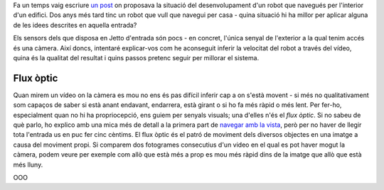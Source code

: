 .. title: Navegar amb la vista (II)
.. slug: navegar-amb-la-vista-ii
.. date: 2020-05-01 14:20:00 UTC+02:00
.. tags: jetto, jetbot, jetson, nvidia, python, ros
.. author: Marc Sastre Rienitz
.. category: jetto

Fa un temps vaig escriure `un post <https://huginnimuninn.wordpress.com/2018/01/28/navegar-amb-la-vista/>`_ on proposava
la situació del desenvolupament d'un robot que navegués per l'interior d'un edifici. Dos anys més tard tinc un robot que
vull que navegui per casa - quina situació hi ha millor per aplicar alguna de les idees descrites en aquella entrada?

Els sensors dels que disposa en Jetto d'entrada són pocs - en concret, l'única senyal de l'exterior a la qual tenim
accés és una càmera. Així doncs, intentaré explicar-vos com he aconseguit inferir la velocitat del robot a través del
vídeo, quina és la qualitat del resultat i quins passos pretenc seguir per millorar el sistema.

Flux òptic
----------

Quan mirem un vídeo on la càmera es mou no ens és pas difícil inferir cap a on s'està movent - si més no
qualitativament som capaços de saber si està anant endavant, endarrera, està girant o si ho fa més ràpid o més lent. Per
fer-ho, especialment quan no hi ha propriocepció, ens guiem per senyals visuals; una d'elles n'és el *flux òptic*. Si no
sabeu de què parlo, ho explico amb una mica més de detall a la primera part de `navegar amb la vista
<https://huginnimuninn.wordpress.com/2018/01/28/navegar-amb-la-vista/>`_, però per no haver de llegir tota l'entrada us
en puc fer cinc cèntims. El flux òptic és el patró de moviment dels diversos objectes en una imatge a causa del moviment
propi. Si comparem dos fotogrames consecutius d'un video en el qual es pot haver mogut la càmera, podem veure per
exemple com allò que està més a prop es mou més ràpid dins de la imatge que allò que està més lluny.

.. youtube:: 88XdOUYzYsc
   :width: 100%
   :align: center

OOO
